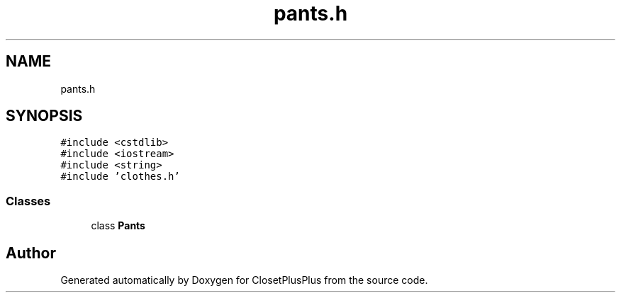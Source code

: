 .TH "pants.h" 3 "Sat Jul 14 2018" "ClosetPlusPlus" \" -*- nroff -*-
.ad l
.nh
.SH NAME
pants.h
.SH SYNOPSIS
.br
.PP
\fC#include <cstdlib>\fP
.br
\fC#include <iostream>\fP
.br
\fC#include <string>\fP
.br
\fC#include 'clothes\&.h'\fP
.br

.SS "Classes"

.in +1c
.ti -1c
.RI "class \fBPants\fP"
.br
.in -1c
.SH "Author"
.PP 
Generated automatically by Doxygen for ClosetPlusPlus from the source code\&.
